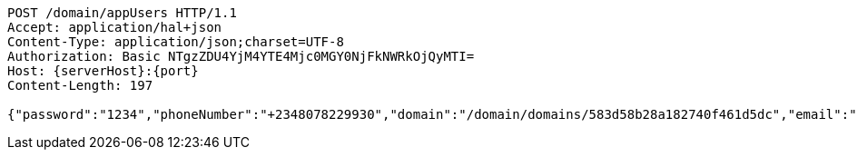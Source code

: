 [source,http,options="nowrap",subs="attributes"]
----
POST /domain/appUsers HTTP/1.1
Accept: application/hal+json
Content-Type: application/json;charset=UTF-8
Authorization: Basic NTgzZDU4YjM4YTE4Mjc0MGY0NjFkNWRkOjQyMTI=
Host: {serverHost}:{port}
Content-Length: 197

{"password":"1234","phoneNumber":"+2348078229930","domain":"/domain/domains/583d58b28a182740f461d5dc","email":"gerald_oyudo@hotmail.com","properties":{"nickname":"Jerry"},"username":"gerald_oyudo"}
----